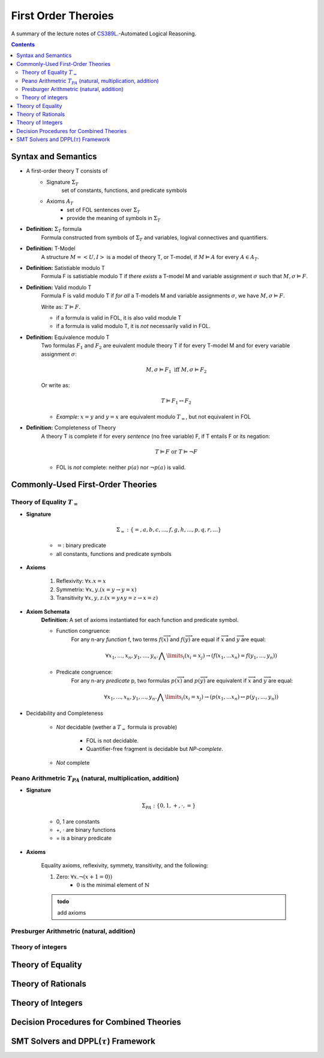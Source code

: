 ====================================
First Order Theroies
====================================
A summary of the lecture notes of `CS389L <http://www.cs.utexas.edu/~isil/cs389L/>`_.-Automated Logical Reasoning.


.. contents::

----------------------------------
Syntax and Semantics
----------------------------------

- A first-order theory T consists of
    - Signature :math:`\Sigma_T`
        set of constants, functions, and predicate symbols
    - Axioms :math:`A_T`
        - set of FOL sentences over :math:`\Sigma_T`
        - provide the meaning of symbols in :math:`\Sigma_T`

- **Definition:** :math:`\Sigma_T` formula
    Formula constructed from symbols of :math:`\Sigma_T` and variables, logival connectives and quantifiers.

- **Definition:** T-Model
    A structure :math:`M = <U, I>` is a model of theory T, or T-model, if :math:`M \vDash A` for every :math:`A \in A_T`.

- **Definition:** Satistiable modulo T
    Formula F is satistiable modulo T if *there exists* a T-model M and variable assignment :math:`\sigma` 
    such that :math:`M, \sigma \vDash F`.

- **Definition:** Valid modulo T
    Formula F is valid modulo T if *for all* a T-models M and variable assignments :math:`\sigma`, we have :math:`M, \sigma \vDash F`.

    Write as: :math:`T \vDash F`.

    - if a formula is valid in FOL, it is also valid module T
    - if a formula is valid modulo T, it is *not* necessarily valid in FOL.

- **Definition:** Equivalence modulo T
    Two formulas :math:`F_1` and :math:`F_2` are euivalent module theory T if for every T-model M and for every variable assignment
    :math:`\sigma`:

    .. math::

        M, \sigma \vDash F_1 \text{ iff } M, \sigma \vDash F_2

    Or write as:

    .. math::

        T \vDash F_1 \leftrightarrow F_2


    - *Example:* :math:`x = y` and :math:`y = x` are equivalent modulo :math:`T_=`, but not equivalent in FOL

- **Definition:** Completeness of Theory
    A theory T is complete if for every *sentence* (no free variable) F, if T entails F or its negation:

    .. math::

        T \vDash F \text{ or } T \vDash \lnot F

    - FOL is *not* complete: neither :math:`p(a)` nor :math:`\lnot p(a)` is valid.







----------------------------------
Commonly-Used First-Order Theories
----------------------------------

Theory of Equality :math:`T_=`
----------------------------------

- **Signature**

    .. math::

        \Sigma_= : \{=, a, b, c, ..., f, g, h, ..., p, q, r, ...\}

    - :math:`=`: binary predicate
    - all constants, functions and predicate symbols

- **Axioms**
    
    1. Reflexivity: :math:`\forall x. x=x`

    2. Symmetrix: :math:`\forall x, y. (x=y \to y=x)`

    3. Transitivity :math:`\forall x, y, z. (x=y \land y=z \to x=z)`


- **Axiom Schemata**
    **Definition:** A set of axioms instantiated for each function and predicate symbol.

    - Function congruence:
        For any n-ary *function* f, two terms :math:`f(\overrightarrow{x})` and :math:`f(\overrightarrow{y})` are equal if :math:`\overrightarrow{x}` and :math:`\overrightarrow{y}` are equal:

        .. math::

            \forall x_1, ..., x_n, y_1, ... ,y_n. \bigwedge\limits_{i} (x_i = x_j) \to (f(x_1, ... x_n) = f(y_1, ..., y_n))


    - Predicate congruence:
        For any n-ary *predicate* p, two formulas :math:`p(\overrightarrow{x})` and :math:`p(\overrightarrow{y})` are equivalent if :math:`\overrightarrow{x}` and :math:`\overrightarrow{y}` are equal:

        .. math::

            \forall x_1, ..., x_n, y_1, ... ,y_n. \bigwedge\limits_{i} (x_i = x_j) \to (p(x_1, ... x_n) \leftrightarrow p(y_1, ..., y_n))


- Decidability and Completeness

    - *Not* decidable (wether a :math:`T_=` formula is provable)

        - FOL is not decidable.

        - Quantifier-free fragment is decidable but *NP-complete*.

    - *Not* complete



Peano Arithmetric :math:`T_{PA}` (natural, multiplication, addition)
--------------------------------------------------------------------

- **Signature**

    .. math::

        \Sigma_{PA} : \{0, 1, +, \cdot, =\}

    - 0, 1 are constants
    - +, :math:`\cdot` are binary functions
    - = is a binary predicate

- **Axioms**

    Equality axioms, reflexivity, symmety, transitivity, and the following:
    
    1. Zero: :math:`\forall x. \lnot(x+1 = 0))`
        - :math:`0` is the minimal element of :math:`\mathbb{N}`


    .. admonition:: todo

        add axioms


Presburger Arithmetric (natural, addition)
--------------------------------------------------------------------


Theory of integers 
----------------------------------



----------------------------------
Theory of Equality
----------------------------------


----------------------------------
Theory of Rationals
----------------------------------


----------------------------------
Theory of Integers
----------------------------------


-------------------------------------------
Decision Procedures for Combined Theories
-------------------------------------------



-----------------------------------------------
SMT Solvers and DPPL(:math:`\tau`) Framework
-----------------------------------------------